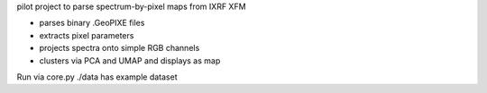 pilot project to parse spectrum-by-pixel maps from IXRF XFM

- parses binary .GeoPIXE files

- extracts pixel parameters

- projects spectra onto simple RGB channels

- clusters via PCA and UMAP and displays as map

Run via core.py
./data has example dataset
